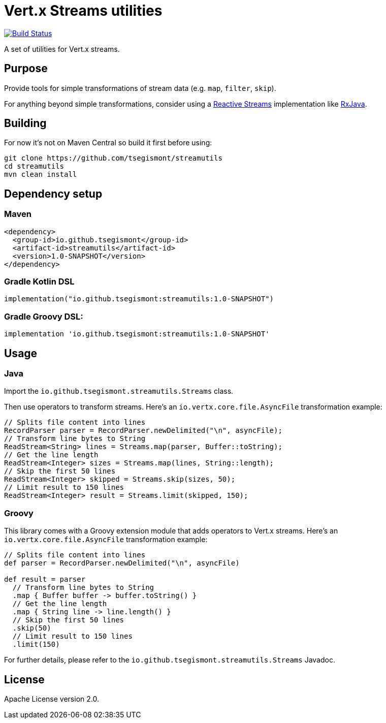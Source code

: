 = Vert.x Streams utilities
:group-id: io.github.tsegismont
:artifact-id: streamutils
:version: 1.0-SNAPSHOT
:streams-class: io.github.tsegismont.streamutils.Streams

image:https://travis-ci.org/tsegismont/streamutils.svg?branch=master["Build Status", link="https://travis-ci.org/tsegismont/streamutils"]

A set of utilities for Vert.x streams.

== Purpose

Provide tools for simple transformations of stream data (e.g. `map`, `filter`, `skip`).

For anything beyond simple transformations, consider using a https://www.reactive-streams.org/[Reactive Streams] implementation like https://github.com/ReactiveX/RxJava[RxJava].

== Building

For now it's not on Maven Central so build it first before using:

[source,shell]
----
git clone https://github.com/tsegismont/streamutils
cd streamutils
mvn clean install
----

== Dependency setup

=== Maven

[source,xml,subs="attributes+"]
----
<dependency>
  <group-id>{group-id}</group-id>
  <artifact-id>{artifact-id}</artifact-id>
  <version>{version}</version>
</dependency>
----

=== Gradle Kotlin DSL

[source,kotlin,subs="attributes+"]
----
implementation("{group-id}:{artifact-id}:{version}")
----

=== Gradle Groovy DSL:

[source,groovy,subs="attributes+"]
----
implementation '{group-id}:{artifact-id}:{version}'
----

== Usage

=== Java

Import the `{streams-class}` class.

Then use operators to transform streams.
Here's an `io.vertx.core.file.AsyncFile` transformation example:

[source,java]
----
// Splits file content into lines
RecordParser parser = RecordParser.newDelimited("\n", asyncFile);
// Transform line bytes to String
ReadStream<String> lines = Streams.map(parser, Buffer::toString);
// Get the line length
ReadStream<Integer> sizes = Streams.map(lines, String::length);
// Skip the first 50 lines
ReadStream<Integer> skipped = Streams.skip(sizes, 50);
// Limit result to 150 lines
ReadStream<Integer> result = Streams.limit(skipped, 150);
----

=== Groovy

This library comes with a Groovy extension module that adds operators to Vert.x streams.
Here's an `io.vertx.core.file.AsyncFile` transformation example:

[source,groovy]
----
// Splits file content into lines
def parser = RecordParser.newDelimited("\n", asyncFile)

def result = parser
  // Transform line bytes to String
  .map { Buffer buffer -> buffer.toString() }
  // Get the line length
  .map { String line -> line.length() }
  // Skip the first 50 lines
  .skip(50)
  // Limit result to 150 lines
  .limit(150)
----

For further details, please refer to the `{streams-class}` Javadoc.

== License

Apache License version 2.0.
